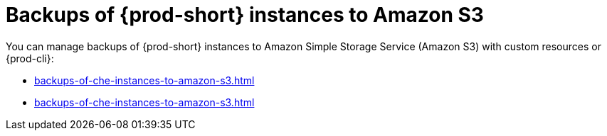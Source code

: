 [id="backups-of-{prod-id-short}-instances-to-amazon-s3_{context}"]
= Backups of {prod-short} instances to Amazon S3

You can manage backups of {prod-short} instances to Amazon Simple Storage Service (Amazon S3) with custom resources or {prod-cli}:

* xref:backups-of-che-instances-to-amazon-s3.adoc#backing-up-a-che-instance-to-amazon-s3-by-custom-resources_{context}[]
* xref:backups-of-che-instances-to-amazon-s3.adoc#backing-up-a-che-instance-to-amazon-s3-by-prod-cli_{context}[]